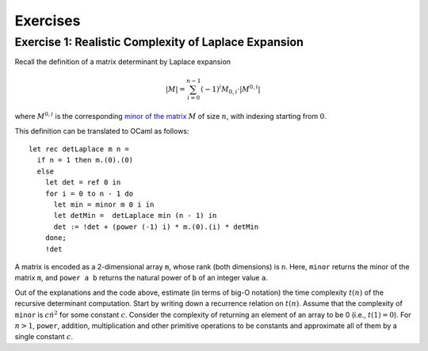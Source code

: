 .. -*- mode: rst -*-

Exercises
=========

.. _exercise-determ2: 

Exercise 1: Realistic Complexity of Laplace Expansion
-----------------------------------------------------

Recall the definition of a matrix determinant by Laplace expansion

.. math::

  |M| = \sum_{i = 0}^{n - 1}(-1)^{i} M_{0, i} \cdot |M^{0, i}|

where :math:`M^{0, i}` is the corresponding `minor of the matrix <https://en.wikipedia.org/wiki/Minor_(linear_algebra)>`_ :math:`M` of size :math:`n`, with indexing starting from :math:`0`.

This definition can be translated to OCaml as follows::

 let rec detLaplace m n = 
   if n = 1 then m.(0).(0)
   else
     let det = ref 0 in
     for i = 0 to n - 1 do
       let min = minor m 0 i in
       let detMin =  detLaplace min (n - 1) in
       det := !det + (power (-1) i) * m.(0).(i) * detMin
     done;
     !det

A matrix is encoded as a 2-dimensional array ``m``, whose rank (both
dimensions) is ``n``. Here, ``minor`` returns the minor of the matrix
``m``, and ``power a b`` returns the natural power of ``b`` of an
integer value ``a``.

Out of the explanations and the code above, estimate (in terms of
big-O notation) the time complexity :math:`t(n)` of the recursive
determinant computation. Start by writing down a recurrence relation
on :math:`t(n)`. Assume that the complexity of ``minor`` is :math:`c
\dot n^2` for some constant :math:`c`. Consider the complexity of
returning an element of an array to be 0 (i.e., :math:`t(1) = 0`). For
:math:`n > 1`, ``power``, addition, multiplication and other primitive
operations to be constants and approximate all of them by a single
constant :math:`c`.
